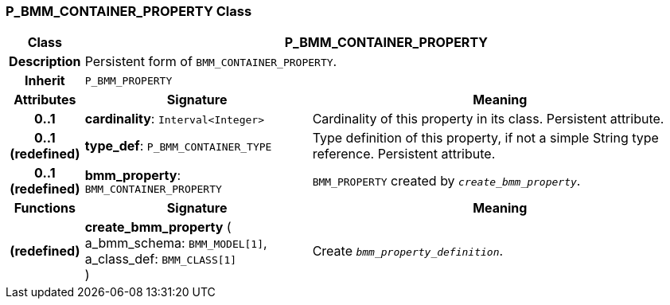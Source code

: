=== P_BMM_CONTAINER_PROPERTY Class

[cols="^1,3,5"]
|===
h|*Class*
2+^h|*P_BMM_CONTAINER_PROPERTY*

h|*Description*
2+a|Persistent form of `BMM_CONTAINER_PROPERTY`.

h|*Inherit*
2+|`P_BMM_PROPERTY`

h|*Attributes*
^h|*Signature*
^h|*Meaning*

h|*0..1*
|*cardinality*: `Interval<Integer>`
a|Cardinality of this property in its class. Persistent attribute.

h|*0..1 +
(redefined)*
|*type_def*: `P_BMM_CONTAINER_TYPE`
a|Type definition of this property, if not a simple String type reference. Persistent attribute.

h|*0..1 +
(redefined)*
|*bmm_property*: `BMM_CONTAINER_PROPERTY`
a|`BMM_PROPERTY` created by `_create_bmm_property_`.
h|*Functions*
^h|*Signature*
^h|*Meaning*

h|(redefined)
|*create_bmm_property* ( +
a_bmm_schema: `BMM_MODEL[1]`, +
a_class_def: `BMM_CLASS[1]` +
)
a|Create `_bmm_property_definition_`.
|===
